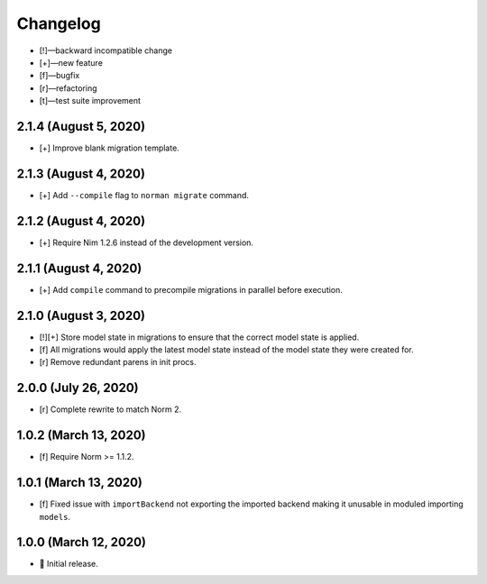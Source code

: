 *********
Changelog
*********

-   [!]—backward incompatible change
-   [+]—new feature
-   [f]—bugfix
-   [r]—refactoring
-   [t]—test suite improvement


2.1.4 (August 5, 2020)
======================

-   [+] Improve blank migration template.


2.1.3 (August 4, 2020)
======================

-   [+] Add ``--compile`` flag to ``norman migrate`` command.


2.1.2 (August 4, 2020)
======================

-   [+] Require Nim 1.2.6 instead of the development version.


2.1.1 (August 4, 2020)
======================

-   [+] Add ``compile`` command to precompile migrations in parallel before execution.


2.1.0 (August 3, 2020)
======================

-   [!][+] Store model state in migrations to ensure that the correct model state is applied.
-   [f] All migrations would apply the latest model state instead of the model state they were created for.
-   [r] Remove redundant parens in init procs.


2.0.0 (July 26, 2020)
=====================

-   [r] Complete rewrite to match Norm 2.


1.0.2 (March 13, 2020)
======================

-   [f] Require Norm >= 1.1.2.


1.0.1 (March 13, 2020)
======================

-   [f] Fixed issue with ``importBackend`` not exporting the imported backend making it unusable in moduled importing ``models``.


1.0.0 (March 12, 2020)
======================

-   🎉 Initial release.
